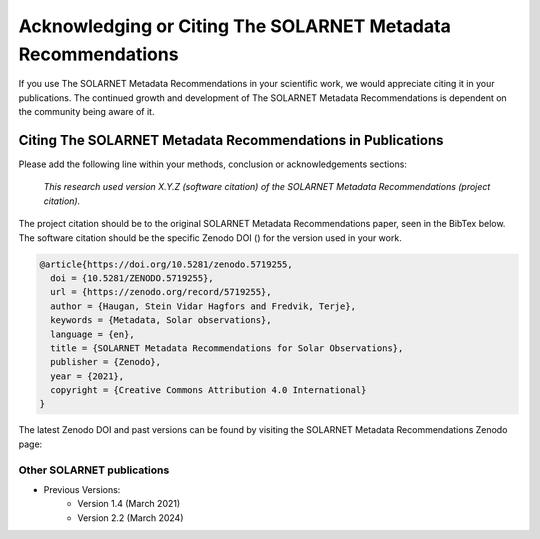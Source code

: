 .. _citing_solarnet:

Acknowledging or Citing The SOLARNET Metadata Recommendations
=============================================================

If you use The SOLARNET Metadata Recommendations in your scientific work, we would appreciate citing it in your publications.
The continued growth and development of The SOLARNET Metadata Recommendations is dependent on the community being aware of it.

Citing The SOLARNET Metadata Recommendations in Publications
------------------------------------------------------------

Please add the following line within your methods, conclusion or acknowledgements sections:

   *This research used version X.Y.Z (software citation) of the SOLARNET Metadata Recommendations (project citation).*

The project citation should be to the original SOLARNET Metadata Recommendations paper, seen in the BibTex below. The software citation should be the specific Zenodo DOI (|zenodo_doi|) for the version used in your work.

.. code:: bibtex

    @article{https://doi.org/10.5281/zenodo.5719255,
      doi = {10.5281/ZENODO.5719255},
      url = {https://zenodo.org/record/5719255},
      author = {Haugan, Stein Vidar Hagfors and Fredvik, Terje},
      keywords = {Metadata, Solar observations},
      language = {en},
      title = {SOLARNET Metadata Recommendations for Solar Observations},
      publisher = {Zenodo},
      year = {2021},
      copyright = {Creative Commons Attribution 4.0 International}
    }

The latest Zenodo DOI and past versions can be found by visiting the SOLARNET Metadata Recommendations Zenodo page: |zenodo_doi|

.. |zenodo_doi| image:: https://zenodo.org/badge/794299551.svg
  :target: https://doi.org/10.5281/zenodo.15741506
  :alt: DOI

Other SOLARNET publications
###########################

- Previous Versions:
    - Version 1.4 (March 2021) |zenodo_v1_4|
    - Version 2.2 (March 2024) |arxiv_v2_2|

.. |zenodo_v1_4| image:: https://zenodo.org/badge/DOI/10.5281/zenodo.5719255.svg
  :target: https://doi.org/10.5281/zenodo.5719255
  :alt: DOI

.. |arxiv_v2_2| image:: https://img.shields.io/badge/arXiv-2011.12139v4-b31b1b.svg
  :target: https://arxiv.org/abs/2011.12139v4
  :alt: arXiv
